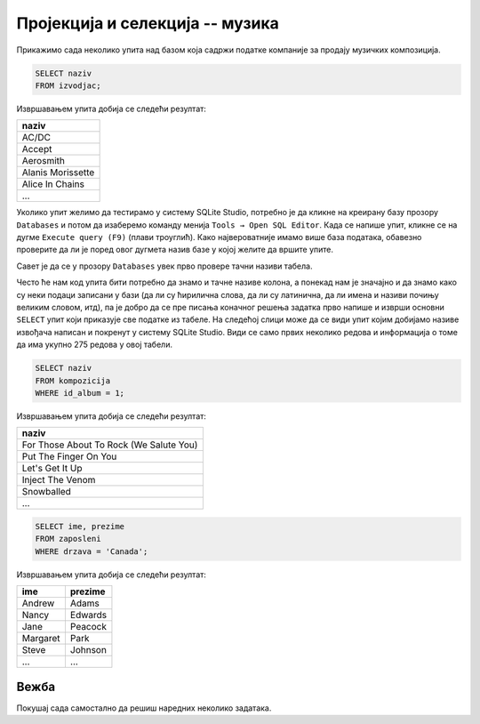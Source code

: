 Пројекција и селекција -- музика
--------------------------------

Прикажимо сада неколико упита над базом која садржи податке компанијe
за продају музичких композиција.

.. questionnote::

   Прикажи све називе извођача.

.. code-block:: sql

   SELECT naziv
   FROM izvodjac;

Извршавањем упита добија се следећи резултат:

.. csv-table::
   :header:  "naziv"
   :align: left

   "AC/DC"
   "Accept"
   "Aerosmith"
   "Alanis Morissette"
   "Alice In Chains"
   ...

Уколико упит желимо да тестирамо у систему SQLite Studio, 
потребно је да кликне на креирану базу прозору ``Databases`` и потом да изаберемо команду 
менија ``Tools → Open SQL Editor``. 
Када се напише упит, кликне се на дугме ``Execute query (F9)`` (плави троуглић). 
Како највероватније имамо више база података, обавезно проверите да ли је поред овог 
дугмета назив базе у којој желите да вршите упите.

.. image:: ../../_images/music1.png
   :width: 500
   :align: center

Савет је да се у прозору ``Databases`` увек прво провере тачни називи табела. 

.. image:: ../../_images/music2.png
   :width: 350
   :align: center
 
Често ће нам код упита бити потребно да знамо и тачне називе колона, 
а понекад нам је значајно и да знамо како су неки подаци записани у бази 
(да ли су ћирилична слова, да ли су латинична, да ли имена и називи почињу 
великим словом, итд), па је добро да се пре писања коначног решења задатка 
прво напише и изврши основни ``SELECT`` упит који приказује све податке из табеле.
На следећој слици може да се види упит којим добијамо називе извођача написан 
и покренут у систему SQLite Studio. Види се само првих неколико редова и информација 
о томе да има укупно 275 редова у овој табели. 
 
.. image:: ../../_images/music3.png
   :width: 780
   :align: center
   
   
.. questionnote::

   Прикажи све називе песама са албума чији је идентификатор 1.

.. code-block:: sql

   SELECT naziv
   FROM kompozicija
   WHERE id_album = 1;

Извршавањем упита добија се следећи резултат:

.. csv-table::
   :header:  "naziv"
   :align: left

   "For Those About To Rock (We Salute You)"
   "Put The Finger On You"
   "Let's Get It Up"
   "Inject The Venom"
   "Snowballed"
   ...

.. questionnote::

   Прикажи сва имена и презимена запослених који су из Канаде.

.. code-block:: sql

   SELECT ime, prezime
   FROM zaposleni
   WHERE drzava = 'Canada';

Извршавањем упита добија се следећи резултат:

.. csv-table::
   :header:  "ime", "prezime"
   :align: left

   "Andrew", "Adams"
   "Nancy", "Edwards"
   "Jane", "Peacock"
   "Margaret", "Park"
   "Steve", "Johnson"
   ..., ...


Вежба
.....

Покушај сада самостално да решиш наредних неколико задатака.

.. questionnote::

 Прикажи називе свих албума извођача чији је идентификатор 1.
 
.. dbpetlja:: db_proj_restr_muz_01
   :dbfile: music.sql
   :showresult:
   :solutionquery: SELECT naziv
                   FROM album
                   WHERE id_izvodjac = 1
				   

.. questionnote::

 Прикажи идентификаторе, имена и презимена купаца који се зову ``Jack``.

.. dbpetlja:: db_proj_restr_muz_02
   :dbfile: music.sql
   :showresult:
   :solutionquery:  SELECT id_kupac, ime, prezime
                    FROM kupac
                    WHERE ime = 'Jack'
